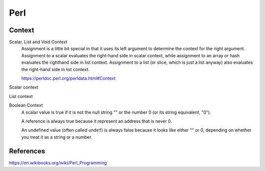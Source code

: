 Perl
====

Context
-------

Scalar, List and Void Context
    Assignment is a little bit special in that it uses its left argument to
    determine the context for the right argument. Assignment to a scalar
    evaluates the right-hand side in scalar context, while assignment to an
    array or hash evaluates the righthand side in list context. Assignment to a
    list (or slice, which is just a list anyway) also evaluates the right-hand
    side in list context.

    https://perldoc.perl.org/perldata.html#Context

Scalar context

List context

Boolean Context
    A scalar value is true if it is not the null string "" or the number 0 (or
    its string equivalent, "0").

    A reference is always true because it represent an address that is never 0.

    An undefined value (often called ``undef``) is always false because it
    looks like either "" or 0, depending on whether you treat it as a string or
    a number.


References
----------

https://en.wikibooks.org/wiki/Perl_Programming
